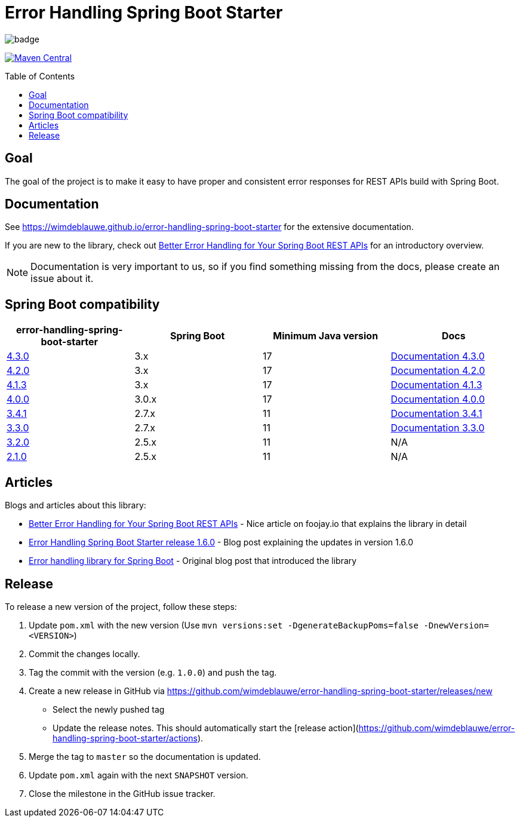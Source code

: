 = Error Handling Spring Boot Starter
:toc: macro
:toclevels: 3

ifdef::env-github[]
:tip-caption: :bulb:
:note-caption: :information_source:
:important-caption: :heavy_exclamation_mark:
:caution-caption: :fire:
:warning-caption: :warning:
endif::[]

image:https://github.com/wimdeblauwe/error-handling-spring-boot-starter/actions/workflows/build.yml/badge.svg[]

image:https://maven-badges.herokuapp.com/maven-central/io.github.wimdeblauwe/error-handling-spring-boot-starter/badge.svg["Maven Central",link="https://search.maven.org/search?q=a:error-handling-spring-boot-starter"]

toc::[]

== Goal

The goal of the project is to make it easy to have proper and consistent error responses for REST APIs build with Spring Boot.

== Documentation

See https://wimdeblauwe.github.io/error-handling-spring-boot-starter for the extensive documentation.

If you are new to the library, check out https://foojay.io/today/better-error-handling-for-your-spring-boot-rest-apis/[Better Error Handling for Your Spring Boot REST APIs] for an introductory overview.

NOTE: Documentation is very important to us, so if you find something missing from the docs, please create an issue about it.

== Spring Boot compatibility

|===
|error-handling-spring-boot-starter |Spring Boot|Minimum Java version|Docs

|https://github.com/wimdeblauwe/error-handling-spring-boot-starter/releases/tag/4.3.0[4.3.0]
|3.x
|17
|https://wimdeblauwe.github.io/error-handling-spring-boot-starter/4.3.0/[Documentation 4.3.0]

|https://github.com/wimdeblauwe/error-handling-spring-boot-starter/releases/tag/4.2.0[4.2.0]
|3.x
|17
|https://wimdeblauwe.github.io/error-handling-spring-boot-starter/4.2.0/[Documentation 4.2.0]

|https://github.com/wimdeblauwe/error-handling-spring-boot-starter/releases/tag/4.1.3[4.1.3]
|3.x
|17
|https://wimdeblauwe.github.io/error-handling-spring-boot-starter/4.1.3/[Documentation 4.1.3]

|https://github.com/wimdeblauwe/error-handling-spring-boot-starter/releases/tag/4.0.0[4.0.0]
|3.0.x
|17
|https://wimdeblauwe.github.io/error-handling-spring-boot-starter/4.0.0/[Documentation 4.0.0]

|https://github.com/wimdeblauwe/error-handling-spring-boot-starter/releases/tag/3.4.1[3.4.1]
|2.7.x
|11
|https://wimdeblauwe.github.io/error-handling-spring-boot-starter/3.4.1/[Documentation 3.4.1]

|https://github.com/wimdeblauwe/error-handling-spring-boot-starter/releases/tag/3.3.0[3.3.0]
|2.7.x
|11
|https://wimdeblauwe.github.io/error-handling-spring-boot-starter/3.3.0/[Documentation 3.3.0]

|https://github.com/wimdeblauwe/error-handling-spring-boot-starter/releases/tag/3.2.0[3.2.0]
|2.5.x
|11
|N/A

|https://github.com/wimdeblauwe/error-handling-spring-boot-starter/releases/tag/2.1.0[2.1.0]
|2.5.x
|11
|N/A

|https://github.com/wimdeblauwe/error-handling-spring-boot-starter/releases/tag/1.7.0[1.7.0]
|2.2.x
|8

|===

== Articles

Blogs and articles about this library:

* https://foojay.io/today/better-error-handling-for-your-spring-boot-rest-apis/[Better Error Handling for Your Spring Boot REST APIs] - Nice article on foojay.io that explains the library in detail
* https://www.wimdeblauwe.com/blog/2021/05/01/error-handling-spring-boot-starter-release-1.6.0/[Error Handling Spring Boot Starter release 1.6.0] - Blog post explaining the updates in version 1.6.0
* https://www.wimdeblauwe.com/blog/2020/07/20/error-handling-library-spring-boot/[Error handling library for Spring Boot] - Original blog post that introduced the library

== Release

To release a new version of the project, follow these steps:

1. Update `pom.xml` with the new version (Use `mvn versions:set -DgenerateBackupPoms=false -DnewVersion=<VERSION>`)
2. Commit the changes locally.
3. Tag the commit with the version (e.g. `1.0.0`) and push the tag.
4. Create a new release in GitHub via https://github.com/wimdeblauwe/error-handling-spring-boot-starter/releases/new
- Select the newly pushed tag
- Update the release notes.
This should automatically start the [release action](https://github.com/wimdeblauwe/error-handling-spring-boot-starter/actions).
5. Merge the tag to `master` so the documentation is updated.
6. Update `pom.xml` again with the next `SNAPSHOT` version.
7. Close the milestone in the GitHub issue tracker.
